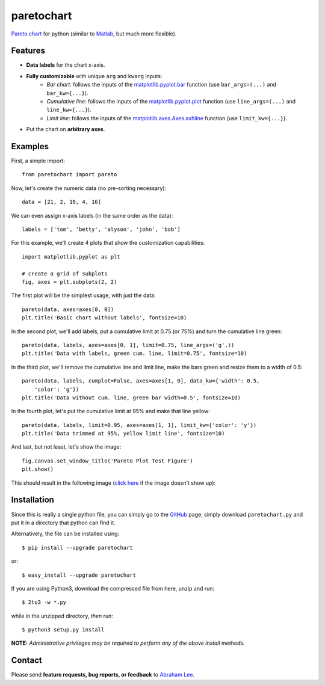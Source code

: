 ===========
paretochart
===========

`Pareto chart`_ for python (similar to `Matlab`_, but much more flexible).

Features
--------

- **Data labels** for the chart x-axis.
- **Fully customizable** with unique ``arg`` and ``kwarg`` inputs:
   - *Bar chart*: follows the inputs of the `matplotlib.pyplot.bar`_ 
     function (use ``bar_args=(...)`` and ``bar_kw={...}``).
   - *Cumulative line*: follows the inputs of the `matplotlib.pyplot.plot`_ 
     function (use ``line_args=(...)`` and ``line_kw={...}``).
   - *Limit line*: follows the inputs of the `matplotlib.axes.Axes.axhline`_ 
     function (use ``limit_kw={...}``).
- Put the chart on **arbitrary axes**.

Examples
--------
First, a simple import::
     
    from paretochart import pareto

Now, let's create the numeric data (no pre-sorting necessary)::

    data = [21, 2, 10, 4, 16]
     
We can even assign x-axis labels (in the same order as the data)::

    labels = ['tom', 'betty', 'alyson', 'john', 'bob']

For this example, we'll create 4 plots that show the customization 
capabilities::

    import matplotlib.pyplot as plt

    # create a grid of subplots
    fig, axes = plt.subplots(2, 2)
    
The first plot will be the simplest usage, with just the data::
    
    pareto(data, axes=axes[0, 0])
    plt.title('Basic chart without labels', fontsize=10)
    
In the second plot, we'll add labels, put a cumulative limit at 0.75 (or 75%) 
and turn the cumulative line green::

    pareto(data, labels, axes=axes[0, 1], limit=0.75, line_args=('g',))
    plt.title('Data with labels, green cum. line, limit=0.75', fontsize=10)
    
In the third plot, we'll remove the cumulative line and limit line, make the
bars green and resize them to a width of 0.5::

    pareto(data, labels, cumplot=False, axes=axes[1, 0], data_kw={'width': 0.5,
        'color': 'g'})
    plt.title('Data without cum. line, green bar width=0.5', fontsize=10)
    
In the fourth plot, let's put the cumulative limit at 95% and make that line
yellow::

    pareto(data, labels, limit=0.95, axes=axes[1, 1], limit_kw={'color': 'y'})
    plt.title('Data trimmed at 95%, yellow limit line', fontsize=10)

And last, but not least, let's show the image::

    fig.canvas.set_window_title('Pareto Plot Test Figure')
    plt.show()

This should result in the following image (`click here`_ if the image doesn't 
show up):

.. image:: https://raw.github.com/tisimst/paretochart/master/pareto_plot_test_figure.png
   :scale: 75%

Installation
------------

Since this is really a single python file, you can simply go to the 
GitHub_ page, simply download ``paretochart.py`` and put it in 
a directory that python can find it.

Alternatively, the file can be installed using::

    $ pip install --upgrade paretochart

or::
    
    $ easy_install --upgrade paretochart

If you are using Python3, download the compressed file from here, unzip and run::

    $ 2to3 -w *.py
    
while in the unzipped directory, *then* run::

    $ python3 setup.py install

**NOTE:** *Administrative privileges may be required to perform any of 
the above install methods.*

Contact
-------

Please send **feature requests, bug reports, or feedback** to `Abraham Lee`_.

.. _Pareto chart: http://en.wikipedia.org/wiki/Pareto_chart
.. _Matlab: http://www.mathworks.com/help/matlab/ref/pareto.html
.. _matplotlib.pyplot.bar: http://matplotlib.org/api/pyplot_api.html#matplotlib.pyplot.bar
.. _matplotlib.pyplot.plot: http://matplotlib.org/api/pyplot_api.html#matplotlib.pyplot.plot
.. _matplotlib.axes.Axes.axhline: http://matplotlib.org/api/axes_api.html#matplotlib.axes.Axes.axhline
.. _Abraham Lee: mailto:tisimst@gmail.com
.. _GitHub: https://github.com/tisimst/paretochart
.. _click here: https://github.com/tisimst/paretochart/master/pareto_plot_test_figure.png
